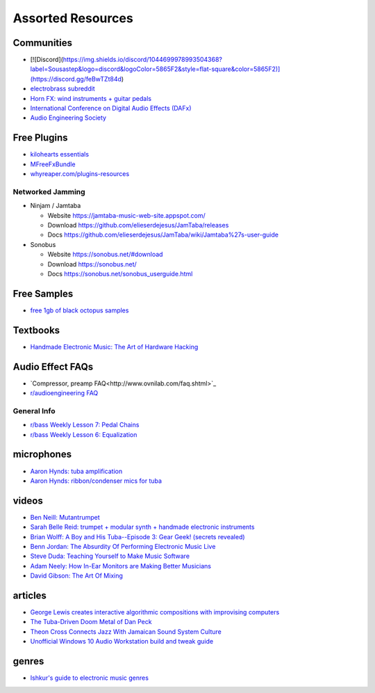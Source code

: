 Assorted Resources
==================

Communities
-----------

- [![Discord](https://img.shields.io/discord/1044699978993504368?label=Sousastep&logo=discord&logoColor=5865F2&style=flat-square&color=5865F2)](https://discord.gg/feBwTZt84d)

- `electrobrass subreddit <https://www.reddit.com/r/electrobrass/>`_

- `Horn FX: wind instruments + guitar pedals <http://www.horn-fx.com/>`_

- `International Conference on Digital Audio Effects (DAFx) <https://dafx.de/>`_

- `Audio Engineering Society <https://aes2.org/>`_

Free Plugins
------------

- `kilohearts essentials <https://kilohearts.com/products/kilohearts_essentials>`_

- `MFreeFxBundle <https://www.meldaproduction.com/MFreeFxBundle>`_

- `whyreaper.com/plugins-resources <https://whyreaper.com/plugins-resources/>`_

Networked Jamming
~~~~~~~~~~~~~~~~~

- Ninjam / Jamtaba

  - Website https://jamtaba-music-web-site.appspot.com/

  - Download https://github.com/elieserdejesus/JamTaba/releases

  - Docs https://github.com/elieserdejesus/JamTaba/wiki/Jamtaba%27s-user-guide


- Sonobus

  - Website https://sonobus.net/#download

  - Download https://sonobus.net/

  - Docs https://sonobus.net/sonobus_userguide.html


Free Samples
------------

- `free 1gb of black octopus samples <https://blackoctopus-sound.com/product/free-1gb-of-black-octopus-samples/>`_

Textbooks
---------

- `Handmade Electronic Music: The Art of Hardware Hacking <https://www.nicolascollins.com/handmade.htm>`_

Audio Effect FAQs
-----------------

- `Compressor, preamp FAQ<http://www.ovnilab.com/faq.shtml>`_

- `r/audioengineering FAQ <https://www.reddit.com/r/audioengineering/wiki/faq>`_

General Info
~~~~~~~~~~~~

- `r/bass Weekly Lesson 7: Pedal Chains <https://www.reddit.com/r/Bass/comments/3sh4lt/weekly_lesson_7_pedal_chains/cwx9sv1/?utm_source=reddit&utm_medium=web2x&context=3>`_

- `r/bass Weekly Lesson 6: Equalization <https://www.reddit.com/r/Bass/comments/3rk88o/weekly_lesson_6_equalization/cwpfp5l/?utm_source=reddit&utm_medium=web2x&context=3>`_


microphones
-----------

- `Aaron Hynds: tuba amplification <https://composerstubaguide.blog/contemporary-techniques/digital-analog/>`_

- `Aaron Hynds: ribbon/condenser mics for tuba <http://forums.chisham.com/viewtopic.php?p=717145#p717145>`_


videos
------

- `Ben Neill: Mutantrumpet <https://www.youtube.com/watch?v=gVxtjEn8j3w>`_

- `Sarah Belle Reid: trumpet + modular synth + handmade electronic instruments <https://www.youtube.com/user/sarahbellereid/videos>`_

- `Brian Wolff: A Boy and His Tuba--Episode 3: Gear Geek! (secrets revealed) <https://www.youtube.com/watch?v=oexsUePG2rA&list=PLBA7DC716D1F70083&index=7>`_

- `Benn Jordan: The Absurdity Of Performing Electronic Music Live <https://youtu.be/0WQSCE0Blro>`_

- `Steve Duda: Teaching Yourself to Make Music Software <https://www.youtube.com/watch?v=Cp0rtLaXBio>`_

- `Adam Neely: How In-Ear Monitors are Making Better Musicians <https://www.youtube.com/watch?v=mHoljbkyAEs>`_

- `David Gibson: The Art Of Mixing <https://www.youtube.com/watch?v=TEjOdqZFvhY>`_


articles
--------

- `George Lewis creates interactive algorithmic compositions with improvising computers <https://cycling74.com/articles/an-interview-with-george-lewis-and-damon-holzborn-part-1>`_

- `The Tuba-Driven Doom Metal of Dan Peck <https://daily.bandcamp.com/features/the-tuba-driven-doom-metal-of-dan-peck>`_

- `Theon Cross Connects Jazz With Jamaican Sound System Culture <https://daily.bandcamp.com/features/theon-cross-intra-i-interview>`_

- `Unofficial Windows 10 Audio Workstation build and tweak guide <https://aka.ms/Win10AudioTweakGuide>`_


genres
------

- `Ishkur's guide to electronic music genres <https://music.ishkur.com/#>`_
